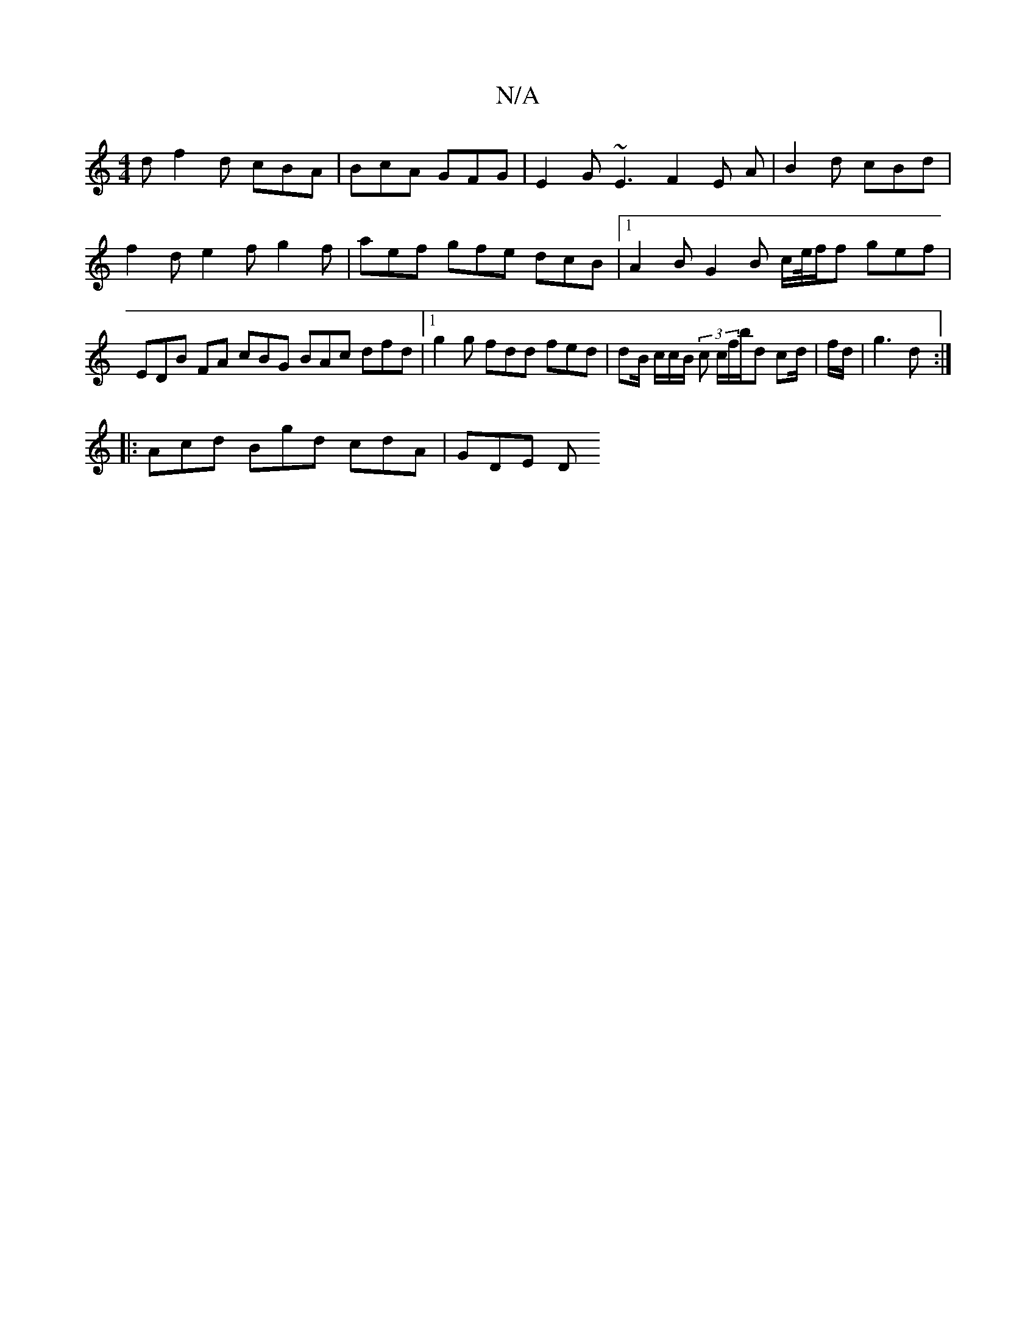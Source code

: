 X:1
T:N/A
M:4/4
R:N/A
K:Cmajor
d f2d cBA|BcA GFG | E2G ~E3 F2E A | B2 d cBd | f2 d e2f g2f | aef gfe dcB |1 A2 B G2 B c/e//f/f gef | EDB FA cBG BAc dfd|1 g2g fdd fed | dB/ c/c/B/ (3 c c/f/b/d cd/2|f/d/|g3 d :|
|:Acd Bgd cdA | GDE D